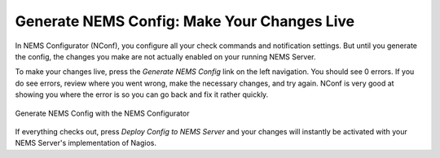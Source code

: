 Generate NEMS Config: Make Your Changes Live
============================================

In NEMS Configurator (NConf), you configure all your check commands and notification settings. But until you generate the config, the changes you make are not actually enabled on your running NEMS Server.

To make your changes live, press the *Generate NEMS Config* link on the left navigation. You should see 0 errors. If you do see errors, review where you went wrong, make the necessary changes, and try again. NConf is very good at showing you where the error is so you can go back and fix it rather quickly.

.. figure:: ../img/generate-nems-config.png
  :width: 600
  :align: center
  :alt: Generate NEMS Config
  
  Generate NEMS Config with the NEMS Configurator

If everything checks out, press *Deploy Config to NEMS Server* and your changes will instantly be activated with your NEMS Server's implementation of Nagios.
